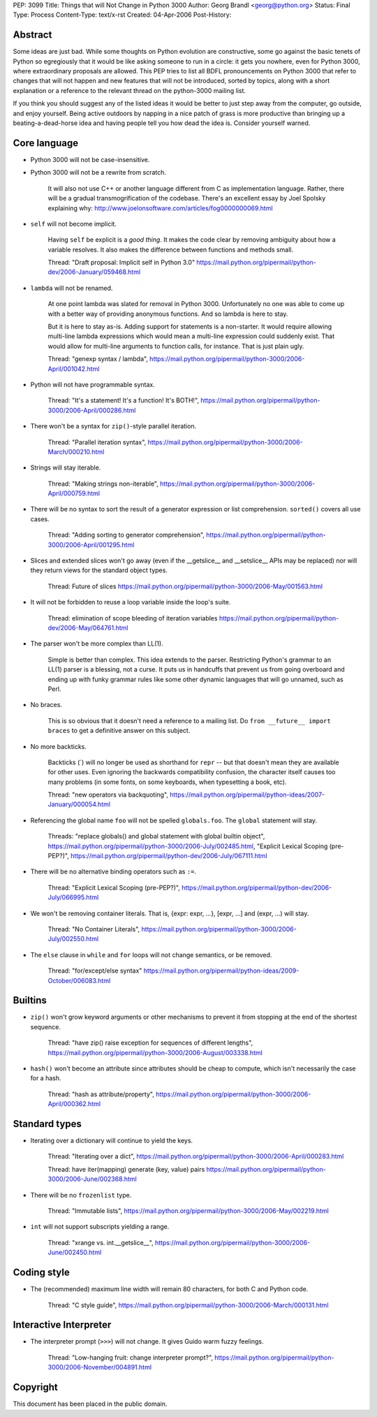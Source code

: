 PEP: 3099
Title: Things that will Not Change in Python 3000
Author: Georg Brandl <georg@python.org>
Status: Final
Type: Process
Content-Type: text/x-rst
Created: 04-Apr-2006
Post-History:


Abstract
========

Some ideas are just bad.  While some thoughts on Python evolution are
constructive, some go against the basic tenets of Python so
egregiously that it would be like asking someone to run in a circle:
it gets you nowhere, even for Python 3000, where extraordinary
proposals are allowed.  This PEP tries to list all BDFL pronouncements
on Python 3000 that refer to changes that will not happen and new
features that will not be introduced, sorted by topics, along with
a short explanation or a reference to the relevant thread on the
python-3000 mailing list.

If you think you should suggest any of the listed ideas it would be
better to just step away from the computer, go outside, and enjoy
yourself.  Being active outdoors by napping in a nice patch of grass
is more productive than bringing up a beating-a-dead-horse idea and
having people tell you how dead the idea is.  Consider yourself warned.


Core language
=============

* Python 3000 will not be case-insensitive.

* Python 3000 will not be a rewrite from scratch.

   It will also not use C++ or another language different from C
   as implementation language.  Rather, there will be a gradual
   transmogrification of the codebase.  There's an excellent essay
   by Joel Spolsky explaining why:
   http://www.joelonsoftware.com/articles/fog0000000069.html

* ``self`` will not become implicit.

   Having ``self`` be explicit is a *good thing*.  It makes the code
   clear by removing ambiguity about how a variable resolves.  It also
   makes the difference between functions and methods small.

   Thread: "Draft proposal: Implicit self in Python 3.0"
   https://mail.python.org/pipermail/python-dev/2006-January/059468.html

* ``lambda`` will not be renamed.

   At one point lambda was slated for removal in Python 3000.
   Unfortunately no one was able to come up with a better way of
   providing anonymous functions.  And so lambda is here to stay.

   But it is here to stay as-is.  Adding support for statements is a
   non-starter.  It would require allowing multi-line lambda
   expressions which would mean a multi-line expression could suddenly
   exist.  That would allow for multi-line arguments to function
   calls, for instance.  That is just plain ugly.

   Thread: "genexp syntax / lambda",
   https://mail.python.org/pipermail/python-3000/2006-April/001042.html

* Python will not have programmable syntax.

   Thread: "It's a statement! It's a function! It's BOTH!",
   https://mail.python.org/pipermail/python-3000/2006-April/000286.html

* There won't be a syntax for ``zip()``-style parallel iteration.

   Thread: "Parallel iteration syntax",
   https://mail.python.org/pipermail/python-3000/2006-March/000210.html

* Strings will stay iterable.

   Thread: "Making strings non-iterable",
   https://mail.python.org/pipermail/python-3000/2006-April/000759.html

* There will be no syntax to sort the result of a generator expression
  or list comprehension.  ``sorted()`` covers all use cases.

   Thread: "Adding sorting to generator comprehension",
   https://mail.python.org/pipermail/python-3000/2006-April/001295.html

* Slices and extended slices won't go away (even if the __getslice__
  and __setslice__ APIs may be replaced) nor will they return views
  for the standard object types.

   Thread: Future of slices
   https://mail.python.org/pipermail/python-3000/2006-May/001563.html

* It will not be forbidden to reuse a loop variable inside the loop's
  suite.

   Thread: elimination of scope bleeding of iteration variables
   https://mail.python.org/pipermail/python-dev/2006-May/064761.html

* The parser won't be more complex than LL(1).

   Simple is better than complex.  This idea extends to the parser.
   Restricting Python's grammar to an LL(1) parser is a blessing,
   not a curse.  It puts us in handcuffs that prevent us from going
   overboard and ending up with funky grammar rules like some other
   dynamic languages that will go unnamed, such as Perl.

* No braces.

   This is so obvious that it doesn't need a reference to a mailing
   list. Do ``from __future__ import braces`` to get a definitive
   answer on this subject.

* No more backticks.

   Backticks (\`) will no longer be used as shorthand for ``repr`` --
   but that doesn't mean they are available for other uses.  Even
   ignoring the backwards compatibility confusion, the character
   itself causes too many problems (in some fonts, on some keyboards,
   when typesetting a book, etc).

   Thread: "new operators via backquoting",
   https://mail.python.org/pipermail/python-ideas/2007-January/000054.html

* Referencing the global name ``foo`` will not be spelled ``globals.foo``.
  The ``global`` statement will stay.

   Threads: "replace globals() and global statement with global builtin
   object",
   https://mail.python.org/pipermail/python-3000/2006-July/002485.html,
   "Explicit Lexical Scoping (pre-PEP?)",
   https://mail.python.org/pipermail/python-dev/2006-July/067111.html

* There will be no alternative binding operators such as ``:=``.

   Thread: "Explicit Lexical Scoping (pre-PEP?)",
   https://mail.python.org/pipermail/python-dev/2006-July/066995.html

* We won't be removing container literals.
  That is, {expr: expr, ...}, [expr, ...] and (expr, ...) will stay.

   Thread: "No Container Literals",
   https://mail.python.org/pipermail/python-3000/2006-July/002550.html

* The ``else`` clause in ``while`` and ``for`` loops will not change
  semantics, or be removed.

   Thread: "for/except/else syntax"
   https://mail.python.org/pipermail/python-ideas/2009-October/006083.html


Builtins
========

* ``zip()`` won't grow keyword arguments or other mechanisms to prevent
  it from stopping at the end of the shortest sequence.

   Thread: "have zip() raise exception for sequences of different lengths",
   https://mail.python.org/pipermail/python-3000/2006-August/003338.html

* ``hash()`` won't become an attribute since attributes should be cheap
  to compute, which isn't necessarily the case for a hash.

   Thread: "hash as attribute/property",
   https://mail.python.org/pipermail/python-3000/2006-April/000362.html


Standard types
==============

* Iterating over a dictionary will continue to yield the keys.

   Thread: "Iterating over a dict",
   https://mail.python.org/pipermail/python-3000/2006-April/000283.html

   Thread: have iter(mapping) generate (key, value) pairs
   https://mail.python.org/pipermail/python-3000/2006-June/002368.html

* There will be no ``frozenlist`` type.

   Thread: "Immutable lists",
   https://mail.python.org/pipermail/python-3000/2006-May/002219.html

* ``int`` will not support subscripts yielding a range.

   Thread: "xrange vs. int.__getslice__",
   https://mail.python.org/pipermail/python-3000/2006-June/002450.html


Coding style
============

* The (recommended) maximum line width will remain 80 characters,
  for both C and Python code.

   Thread: "C style guide",
   https://mail.python.org/pipermail/python-3000/2006-March/000131.html


Interactive Interpreter
=======================

* The interpreter prompt (``>>>``) will not change. It gives Guido warm
  fuzzy feelings.

   Thread: "Low-hanging fruit: change interpreter prompt?",
   https://mail.python.org/pipermail/python-3000/2006-November/004891.html


Copyright
=========

This document has been placed in the public domain.
